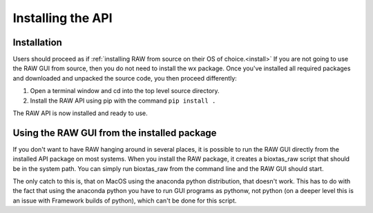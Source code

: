 Installing the API
-------------------

Installation
^^^^^^^^^^^^

Users should proceed as if :ref:`installing RAW from source on their OS of
choice.<install>` If you are not going to use the RAW GUI from source,
then you do not need to install the wx package. Once you've installed all
required packages and downloaded and unpacked the source code, you then
proceed differently:

#.  Open a terminal window and cd into the top level source directory.

#.  Install the RAW API using pip with the command ``pip install .``

The RAW API is now installed and ready to use.


Using the RAW GUI from the installed package
^^^^^^^^^^^^^^^^^^^^^^^^^^^^^^^^^^^^^^^^^^^^

If you don't want to have RAW hanging around in several places, it is possible
to run the RAW GUI directly from the installed API package on most systems.
When you install the RAW package, it creates a bioxtas_raw script that
should be in the system path. You can simply run bioxtas_raw from the
command line and the RAW GUI should start.

The only catch to this is, that on MacOS using the anaconda python distribution,
that doesn't work. This has to do with the fact that using the anaconda python
you have to run GUI programs as pythonw, not python (on a deeper level this
is an issue with Framework builds of python), which can't be done for this
script.
